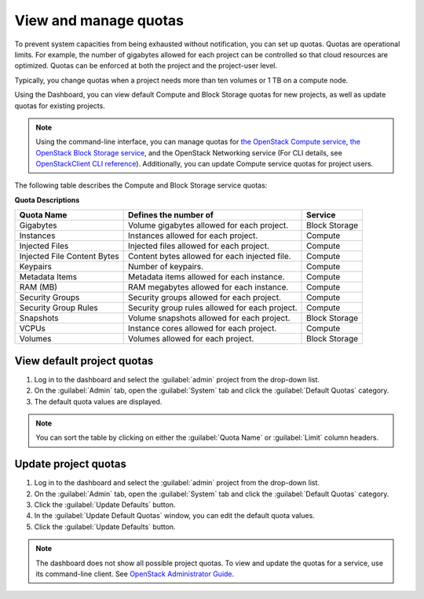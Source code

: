 .. _dashboard-set-quotas:

======================
View and manage quotas
======================

.. |nbsp| unicode:: 0xA0 .. nbsp
   :trim:

To prevent system capacities from being exhausted without notification,
you can set up quotas. Quotas are operational limits. For example, the
number of gigabytes allowed for each project can be controlled so that
cloud resources are optimized. Quotas can be enforced at both the project
and the project-user level.

Typically, you change quotas when a project needs more than ten
volumes or 1 |nbsp| TB on a compute node.

Using the Dashboard, you can view default Compute and Block Storage
quotas for new projects, as well as update quotas for existing projects.

.. note::

   Using the command-line interface, you can manage quotas for
   `the OpenStack Compute service <https://docs.openstack.org/nova/latest/admin/quotas.html>`__,
   `the OpenStack Block Storage service <https://docs.openstack.org/cinder/latest/cli/cli-set-quotas.html>`__,
   and the OpenStack Networking service (For CLI details,
   see `OpenStackClient CLI reference
   <https://docs.openstack.org/python-openstackclient/latest/cli/command-objects/quota.html>`_).
   Additionally, you can update Compute service quotas for
   project users.

.. NOTE: Admin guide contents on the networking service quota
   has not been migrated to neutron. Update the link once it is recovered.

The following table describes the Compute and Block Storage service quotas:

.. _compute_quotas:

**Quota Descriptions**

+--------------------+------------------------------------+---------------+
|     Quota Name     |     Defines the number of          |   Service     |
+====================+====================================+===============+
| Gigabytes          | Volume gigabytes allowed for       | Block Storage |
|                    | each project.                      |               |
+--------------------+------------------------------------+---------------+
| Instances          | Instances allowed for each         | Compute       |
|                    | project.                           |               |
+--------------------+------------------------------------+---------------+
| Injected Files     | Injected files allowed for each    | Compute       |
|                    | project.                           |               |
+--------------------+------------------------------------+---------------+
| Injected File      | Content bytes allowed for each     | Compute       |
| Content Bytes      | injected file.                     |               |
+--------------------+------------------------------------+---------------+
| Keypairs           | Number of keypairs.                | Compute       |
+--------------------+------------------------------------+---------------+
| Metadata Items     | Metadata items allowed for each    | Compute       |
|                    | instance.                          |               |
+--------------------+------------------------------------+---------------+
| RAM (MB)           | RAM megabytes allowed for          | Compute       |
|                    | each instance.                     |               |
+--------------------+------------------------------------+---------------+
| Security Groups    | Security groups allowed for each   | Compute       |
|                    | project.                           |               |
+--------------------+------------------------------------+---------------+
| Security Group     | Security group rules allowed for   | Compute       |
| Rules              | each project.                      |               |
+--------------------+------------------------------------+---------------+
| Snapshots          | Volume snapshots allowed for       | Block Storage |
|                    | each project.                      |               |
+--------------------+------------------------------------+---------------+
| VCPUs              | Instance cores allowed for each    | Compute       |
|                    | project.                           |               |
+--------------------+------------------------------------+---------------+
| Volumes            | Volumes allowed for each           | Block Storage |
|                    | project.                           |               |
+--------------------+------------------------------------+---------------+

.. _dashboard_view_quotas_procedure:

View default project quotas
~~~~~~~~~~~~~~~~~~~~~~~~~~~

#. Log in to the dashboard and select the :guilabel:`admin` project
   from the drop-down list.

#. On the :guilabel:`Admin` tab, open the :guilabel:`System` tab
   and click the :guilabel:`Default Quotas` category.

#. The default quota values are displayed.

.. note::

   You can sort the table by clicking on either the
   :guilabel:`Quota Name` or :guilabel:`Limit` column headers.

.. _dashboard_update_project_quotas:

Update project quotas
~~~~~~~~~~~~~~~~~~~~~

#. Log in to the dashboard and select the :guilabel:`admin` project
   from the drop-down list.

#. On the :guilabel:`Admin` tab, open the :guilabel:`System` tab
   and click the :guilabel:`Default Quotas` category.

#. Click the :guilabel:`Update Defaults` button.

#. In the :guilabel:`Update Default Quotas` window,
   you can edit the default quota values.

#. Click the :guilabel:`Update Defaults` button.

.. note::

   The dashboard does not show all possible project quotas.
   To view and update the quotas for a service, use its
   command-line client. See `OpenStack Administrator Guide
   <https://docs.openstack.org/admin-guide/cli-set-quotas.html>`_.
